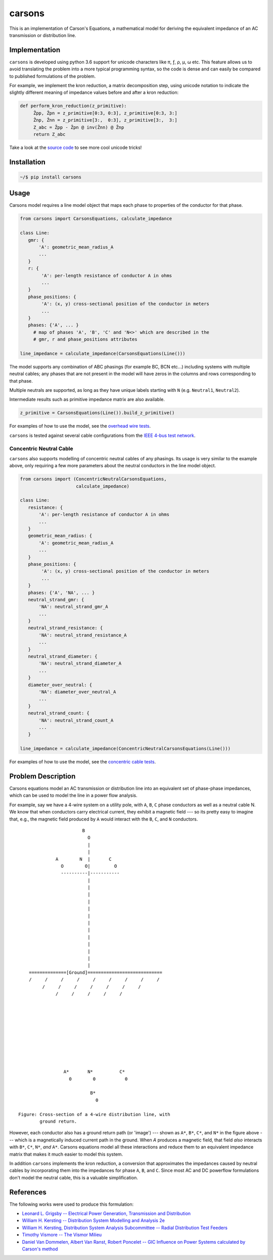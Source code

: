carsons
=======

.. image:: https://badge.fury.io/py/carsons.svg
   :target: https://badge.fury.io/py/carsons
   :alt: latest release on pypi
.. image:: https://img.shields.io/pypi/pyversions/carsons.svg
   :target: https://pypi.python.org/pypi/carsons
   :alt: versons of python supported by carsons
.. image:: https://img.shields.io/github/license/opusonesolutions/carsons.svg
   :alt: GitHub license
   :target: https://github.com/opusonesolutions/carsons/blob/master/LICENSE.txt
.. image:: https://travis-ci.org/opusonesolutions/carsons.svg?branch=master
   :target: https://travis-ci.org/opusonesolutions/carsons
   :alt: build passing or failing
.. image:: https://coveralls.io/repos/github/opusonesolutions/carsons/badge.svg?branch=master
   :target: https://coveralls.io/github/opusonesolutions/carsons?branch=master
   :alt: test coverage
.. image:: https://api.codeclimate.com/v1/badges/22cfed180fd6032fe29b/maintainability
   :target: https://codeclimate.com/github/opusonesolutions/carsons/maintainability
   :alt: Maintainability

This is an implementation of Carson's Equations, a mathematical model for
deriving the equivalent impedance of an AC transmission or distribution line.

Implementation
--------------

``carsons`` is developed using python 3.6 support for
unicode characters like π, ƒ, ρ, μ, ω etc. This feature allows us to avoid
translating the problem into a more typical programming syntax, so the code
is dense and can easily be compared to published formulations of the problem.

For example, we implement the kron reduction, a matrix decomposition step,
using unicode notation to indicate the slightly different meaning of impedance
values before and after a kron reduction:


.. code:: python

   def perform_kron_reduction(z_primitive):
        Ẑpp, Ẑpn = z_primitive[0:3, 0:3], z_primitive[0:3, 3:]
        Ẑnp, Ẑnn = z_primitive[3:,  0:3], z_primitive[3:,  3:]
        Z_abc = Ẑpp - Ẑpn @ inv(Ẑnn) @ Ẑnp
        return Z_abc


Take a look at the `source code <https://github.com/opusonesolutions/carsons/blob/add-documentation/carsons/carsons.py>`_ to see more cool unicode
tricks!

Installation
------------

.. code:: bash

    ~/$ pip install carsons

Usage
-----

Carsons model requires a line model object that maps each phase to properties
of the conductor for that phase.

.. code:: python


    from carsons import CarsonsEquations, calculate_impedance

    class Line:
       gmr: {
           'A': geometric_mean_radius_A
           ...
       }
       r: {
            'A': per-length resistance of conductor A in ohms
            ...
       }
       phase_positions: {
            'A': (x, y) cross-sectional position of the conductor in meters
            ...
       }
       phases: {'A', ... }
         # map of phases 'A', 'B', 'C' and 'N<>' which are described in the
         # gmr, r and phase_positions attributes

    line_impedance = calculate_impedance(CarsonsEquations(Line()))


The model supports any combination of ABC phasings (for example BC, BCN etc...)
including systems with multiple neutral cables; any phases that are not present
in the model will have zeros in the columns and rows corresponding to that
phase.

Multiple neutrals are supported, as long as they have unique labels starting
with ``N`` (e.g. ``Neutral1``, ``Neutral2``).

Intermediate results such as primitive impedance matrix are also available.

.. code:: python

    z_primitive = CarsonsEquations(Line()).build_z_primitive()


For examples of how to use the model, see the `overhead wire tests <https://github.com/opusonesolutions/carsons/blob/master/tests/test_carsons.py>`_.

``carsons`` is tested against several cable configurations from the
`IEEE 4-bus test network <http://sites.ieee.org/pes-testfeeders/resources/>`_.


Concentric Neutral Cable
~~~~~~~~~~~~~~~~~~~~~~~~

``carsons`` also supports modelling of concentric neutral cables of any phasings.
Its usage is very similar to the example above, only requiring a few more
parameters about the neutral conductors in the line model object.

.. code:: python


    from carsons import (ConcentricNeutralCarsonsEquations,
                         calculate_impedance)

    class Line:
       resistance: {
           'A': per-length resistance of conductor A in ohms
           ...
       }
       geometric_mean_radius: {
           'A': geometric_mean_radius_A
           ...
       }
       phase_positions: {
            'A': (x, y) cross-sectional position of the conductor in meters
            ...
       }
       phases: {'A', 'NA', ... }
       neutral_strand_gmr: {
           'NA': neutral_strand_gmr_A
           ...
       }
       neutral_strand_resistance: {
           'NA': neutral_strand_resistance_A
           ...
       }
       neutral_strand_diameter: {
           'NA': neutral_strand_diameter_A
           ...
       }
       diameter_over_neutral: {
           'NA': diameter_over_neutral_A
           ...
       }
       neutral_strand_count: {
           'NA': neutral_strand_count_A
           ...
       }

    line_impedance = calculate_impedance(ConcentricNeutralCarsonsEquations(Line()))

For examples of how to use the model, see the `concentric cable tests <https://github.com/opusonesolutions/carsons/blob/master/tests/test_concentric_neutral_cable.py>`_.


Problem Description
-------------------

Carsons equations model an AC transmission or distribution line into an
equivalent set of phase-phase impedances, which can be used to model the line
in a power flow analysis.

For example, say we have a 4-wire system on a utility pole, with ``A``,
``B``, ``C`` phase conductors as well as a neutral cable N. We know that when
conductors carry electrical current, they exhibit a magnetic field --- so its
pretty easy to imagine that, e.g., the magnetic field produced by ``A`` would
interact with the ``B``, ``C``, and ``N`` conductors.

::

                             B
                               O
                               |
                               |
                   A        N  |       C
                     O        O|         O
                     ----------|-----------
                               |
                               |
                               |
                               |
                               |
                               |
                               |
                               |
                               |
                               |
                               |
                               |
                               |
         ==============[Ground]============================
         /     /     /     /     /     /     /     /     /
              /     /     /     /     /     /     /
                   /     /     /     /     /
      
      
      
      
      
      
      
      
      
      
                      A*       N*          C*
                        0        0           0
      
                                B*
                                  0

     Figure: Cross-section of a 4-wire distribution line, with
             ground return.


However, each conductor also has a ground return path (or 'image') --- shown as
``A*``, ``B*``, ``C*``, and ``N*`` in the figure above --- which is a magnetically induced
current path in the ground. When `A` produces a magnetic field, that field
*also* interacts with ``B*``, ``C*``, ``N*``, *and* ``A*``. Carsons equations model all
these interactions and reduce them to an equivalent impedance matrix that makes
it much easier to model this system.


In addition ``carsons`` implements the kron reduction, a conversion that
approximates the impedances caused by neutral cables by incorporating them into
the impedances for phase ``A``, ``B``, and ``C``. Since most AC and DC powerflow
formulations don't model the neutral cable, this is a valuable simplification.

References
----------

The following works were used to produce this formulation:

* `Leonard L. Grigsby -- Electrical Power Generation, Transmission and Distribution <https://books.google.ca/books?id=XMl8OU4wIEQC&lpg=SA21-PA4&dq=kron%20reduction%20carson%27s%20equation&pg=SA21-PA4#v=onepage&q=kron%20reduction%20carson's%20equation&f=true>`_
* `William H. Kersting -- Distribution System Modelling and Analysis 2e <https://books.google.ca/books?id=1R2OsUGSw_8C&lpg=PA84&dq=carson%27s%20equations&pg=PA85#v=onepage&q=carson's%20equations&f=false>`_
* `William H. Kersting, Distribution System Analysis Subcommittee -- Radial Distribution Test Feeders <http://sites.ieee.org/pes-testfeeders/files/2017/08/testfeeders.pdf>`_
* `Timothy Vismore -- The Vismor Milieu <https://vismor.com/documents/power_systems/transmission_lines/S2.SS1.php>`_
* `Daniel Van Dommelen, Albert Van Ranst, Robert Poncelet -- GIC Influence on Power Systems calculated by Carson's method <https://core.ac.uk/download/pdf/34634673.pdf>`_
